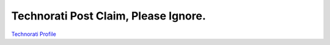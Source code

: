 Technorati Post Claim, Please Ignore.
================================================================================

.. post:: 2007/10/10
   :category: plone, python

`Technorati Profile`_

.. _Technorati Profile: http://technorati.com/claim/nj735fhurk
